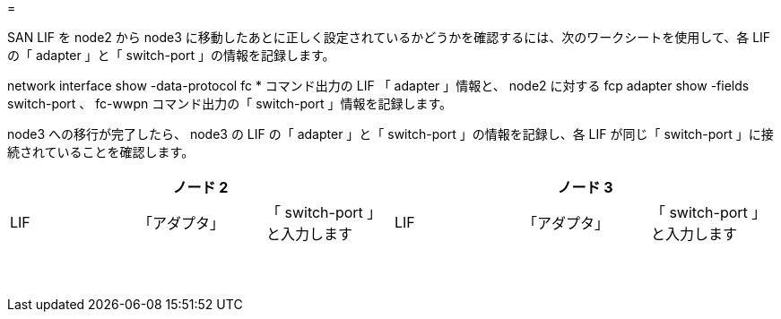 = 


SAN LIF を node2 から node3 に移動したあとに正しく設定されているかどうかを確認するには、次のワークシートを使用して、各 LIF の「 adapter 」と「 switch-port 」の情報を記録します。

network interface show -data-protocol fc * コマンド出力の LIF 「 adapter 」情報と、 node2 に対する fcp adapter show -fields switch-port 、 fc-wwpn コマンド出力の「 switch-port 」情報を記録します。

node3 への移行が完了したら、 node3 の LIF の「 adapter 」と「 switch-port 」の情報を記録し、各 LIF が同じ「 switch-port 」に接続されていることを確認します。

[cols="6*"]
|===
3+| ノード 2 3+| ノード 3 


| LIF | 「アダプタ」 | 「 switch-port 」と入力します | LIF | 「アダプタ」 | 「 switch-port 」と入力します 


|  |  |  |  |  |  


|  |  |  |  |  |  


|  |  |  |  |  |  


|  |  |  |  |  |  


|  |  |  |  |  |  


|  |  |  |  |  |  


|  |  |  |  |  |  


|  |  |  |  |  |  


|  |  |  |  |  |  


|  |  |  |  |  |  


|  |  |  |  |  |  


|  |  |  |  |  |  


|  |  |  |  |  |  


|  |  |  |  |  |  
|===
